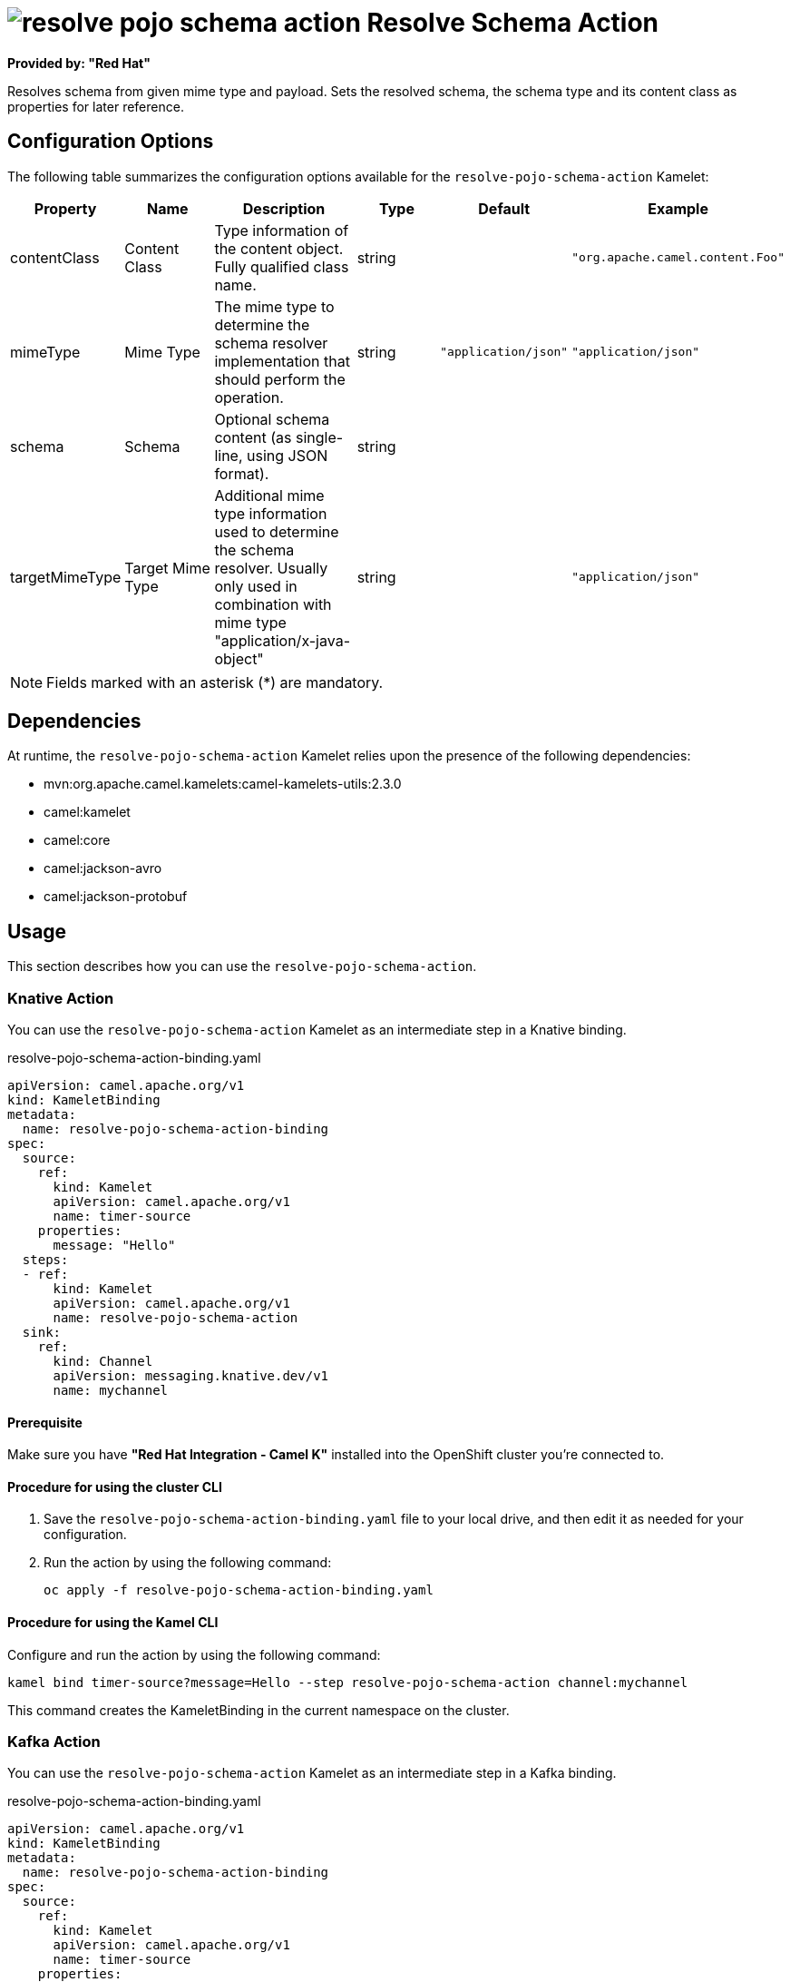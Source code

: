 // THIS FILE IS AUTOMATICALLY GENERATED: DO NOT EDIT

= image:kamelets/resolve-pojo-schema-action.svg[] Resolve Schema Action

*Provided by: "Red Hat"*

Resolves schema from given mime type and payload. Sets the resolved schema, the schema type and its content class as properties for later reference.

== Configuration Options

The following table summarizes the configuration options available for the `resolve-pojo-schema-action` Kamelet:
[width="100%",cols="2,^2,3,^2,^2,^3",options="header"]
|===
| Property| Name| Description| Type| Default| Example
| contentClass| Content Class| Type information of the content object. Fully qualified class name.| string| | `"org.apache.camel.content.Foo"`
| mimeType| Mime Type| The mime type to determine the schema resolver implementation that should perform the operation.| string| `"application/json"`| `"application/json"`
| schema| Schema| Optional schema content (as single-line, using JSON format).| string| | 
| targetMimeType| Target Mime Type| Additional mime type information used to determine the schema resolver. Usually only used in combination with mime type "application/x-java-object"| string| | `"application/json"`
|===

NOTE: Fields marked with an asterisk ({empty}*) are mandatory.


== Dependencies

At runtime, the `resolve-pojo-schema-action` Kamelet relies upon the presence of the following dependencies:

- mvn:org.apache.camel.kamelets:camel-kamelets-utils:2.3.0
- camel:kamelet
- camel:core
- camel:jackson-avro
- camel:jackson-protobuf 

== Usage

This section describes how you can use the `resolve-pojo-schema-action`.

=== Knative Action

You can use the `resolve-pojo-schema-action` Kamelet as an intermediate step in a Knative binding.

.resolve-pojo-schema-action-binding.yaml
[source,yaml]
----
apiVersion: camel.apache.org/v1
kind: KameletBinding
metadata:
  name: resolve-pojo-schema-action-binding
spec:
  source:
    ref:
      kind: Kamelet
      apiVersion: camel.apache.org/v1
      name: timer-source
    properties:
      message: "Hello"
  steps:
  - ref:
      kind: Kamelet
      apiVersion: camel.apache.org/v1
      name: resolve-pojo-schema-action
  sink:
    ref:
      kind: Channel
      apiVersion: messaging.knative.dev/v1
      name: mychannel

----

==== *Prerequisite*

Make sure you have *"Red Hat Integration - Camel K"* installed into the OpenShift cluster you're connected to.

==== *Procedure for using the cluster CLI*

. Save the `resolve-pojo-schema-action-binding.yaml` file to your local drive, and then edit it as needed for your configuration.

. Run the action by using the following command:
+
[source,shell]
----
oc apply -f resolve-pojo-schema-action-binding.yaml
----

==== *Procedure for using the Kamel CLI*

Configure and run the action by using the following command:

[source,shell]
----
kamel bind timer-source?message=Hello --step resolve-pojo-schema-action channel:mychannel
----

This command creates the KameletBinding in the current namespace on the cluster.

=== Kafka Action

You can use the `resolve-pojo-schema-action` Kamelet as an intermediate step in a Kafka binding.

.resolve-pojo-schema-action-binding.yaml
[source,yaml]
----
apiVersion: camel.apache.org/v1
kind: KameletBinding
metadata:
  name: resolve-pojo-schema-action-binding
spec:
  source:
    ref:
      kind: Kamelet
      apiVersion: camel.apache.org/v1
      name: timer-source
    properties:
      message: "Hello"
  steps:
  - ref:
      kind: Kamelet
      apiVersion: camel.apache.org/v1
      name: resolve-pojo-schema-action
  sink:
    ref:
      kind: KafkaTopic
      apiVersion: kafka.strimzi.io/v1beta1
      name: my-topic

----

==== *Prerequisites*

Ensure that you've installed the *AMQ Streams* operator in your OpenShift cluster and created a topic named `my-topic` in the current namespace.
Make also sure you have *"Red Hat Integration - Camel K"* installed into the OpenShift cluster you're connected to.

==== *Procedure for using the cluster CLI*

. Save the `resolve-pojo-schema-action-binding.yaml` file to your local drive, and then edit it as needed for your configuration.

. Run the action by using the following command:
+
[source,shell]
----
oc apply -f resolve-pojo-schema-action-binding.yaml
----

==== *Procedure for using the Kamel CLI*

Configure and run the action by using the following command:

[source,shell]
----
kamel bind timer-source?message=Hello --step resolve-pojo-schema-action kafka.strimzi.io/v1beta1:KafkaTopic:my-topic
----

This command creates the KameletBinding in the current namespace on the cluster.

== Kamelet source file

https://github.com/openshift-integration/kamelet-catalog/blob/main/resolve-pojo-schema-action.kamelet.yaml

// THIS FILE IS AUTOMATICALLY GENERATED: DO NOT EDIT
